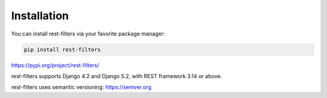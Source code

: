 Installation
============

You can install rest-filters via your favorite package manager:

.. code-block:: shell

    pip install rest-filters

https://pypi.org/project/rest-filters/

rest-filters supports Django 4.2 and Django 5.2, with REST framework 3.14 or
above.

rest-filters uses semantic versioning: https://semver.org
